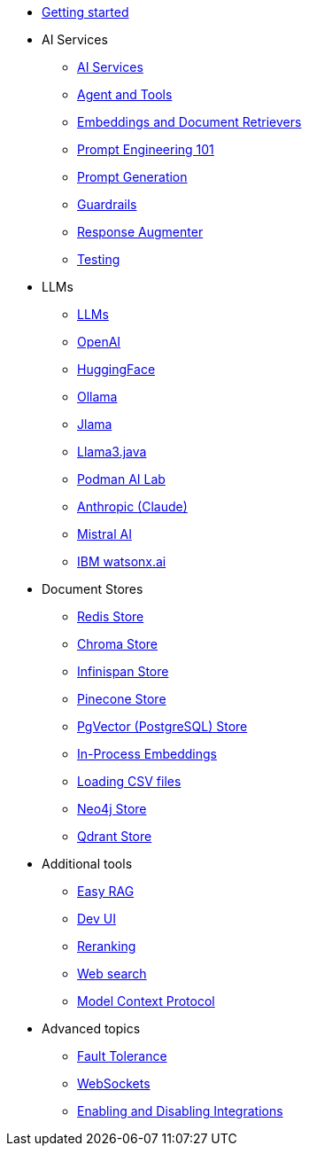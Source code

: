 * xref:index.adoc[Getting started]

* AI Services
** xref:ai-services.adoc[AI Services]
** xref:agent-and-tools.adoc[Agent and Tools]
** xref:retrievers.adoc[Embeddings and Document Retrievers]
** xref:prompt-engineering.adoc[Prompt Engineering 101]
** xref:prompt-generation.adoc[Prompt Generation]
** xref:guardrails.adoc[Guardrails]
** xref:response-augmenter.adoc[Response Augmenter]
** xref:testing.adoc[Testing]

* LLMs
** xref:llms.adoc[LLMs]
** xref:openai.adoc[OpenAI]
** xref:huggingface.adoc[HuggingFace]
** xref:ollama.adoc[Ollama]
** xref:jlama.adoc[Jlama]
** xref:llama3.adoc[Llama3.java]
** xref:podman.adoc[Podman AI Lab]
** xref:anthropic.adoc[Anthropic (Claude)]
** xref:mistral.adoc[Mistral AI]
** xref:watsonx.adoc[IBM watsonx.ai]

* Document Stores
** xref:redis-store.adoc[Redis Store]
** xref:chroma-store.adoc[Chroma Store]
** xref:infinispan-store.adoc[Infinispan Store]
** xref:pinecone-store.adoc[Pinecone Store]
** xref:pgvector-store.adoc[PgVector (PostgreSQL) Store]
** xref:in-process-embedding.adoc[In-Process Embeddings]
** xref:csv.adoc[Loading CSV files]
** xref:neo4j.adoc[Neo4j Store]
** xref:qdrant-store.adoc[Qdrant Store]

* Additional tools
** xref:easy-rag.adoc[Easy RAG]
** xref:dev-ui.adoc[Dev UI]
** xref:reranking.adoc[Reranking]
** xref:web-search.adoc[Web search]
** xref:mcp.adoc[Model Context Protocol]

* Advanced topics
** xref:fault-tolerance.adoc[Fault Tolerance]
** xref:websockets.adoc[WebSockets]
** xref:enable-disable-integrations.adoc[Enabling and Disabling Integrations]
